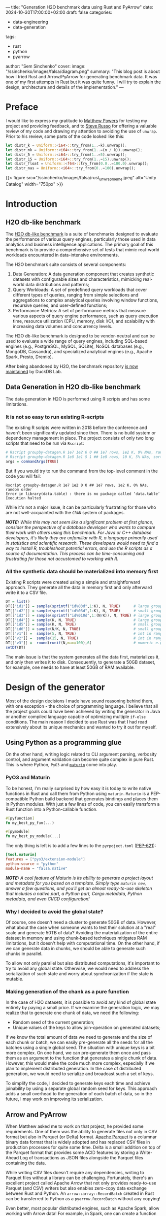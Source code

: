 ---
title: "Generation H2O benchmark data using Rust and PyArrow"
date: 2024-10-30T17:00:00+02:00
draft: false
categories:
  - data-engineering
  - data-generation
tags:
  - rust
  - python
  - pyarrow
author: "Sem Sinchenko"
cover:
  image: "/ssinchenko/images/falsa/diagram.png"
  summary: "This blog post is about how I tried Rust and Arrow/PyArrow for generating benchmark data. It was one of my first attempts in Rust but it was quite funny. I will try to explain the design, architecture and details of the implementation."
---

* Preface

I would like to express my gratitude to [[https://github.com/MrPowers][Matthew Powers]] for testing my project and providing feedback, and to [[https://github.com/sjrusso8][Steve Russo]] for offering a valuable review of my code and drawing my attention to avoiding the use of =unwrap=. Prior to his review, some parts of the code looked like this:

#+begin_src rust
  let distr_k = Uniform::<i64>::try_from(1..=k).unwrap();
  let distr_nk = Uniform::<i64>::try_from(1..=(n / k)).unwrap();
  let distr_5 = Uniform::<i64>::try_from(1..=5).unwrap();
  let distr_15 = Uniform::<i64>::try_from(1..=15).unwrap();
  let distr_float = Uniform::<f64>::try_from(0.0..=100.0).unwrap();
  let distr_nas = Uniform::<i64>::try_from(0..=100).unwrap();
#+end_src

{{< figure src="/ssinchenko/images/falsa/rust_unwrap_meme.jpeg" alt="Unity Catalog" width="750px" >}}

* Introduction

** H2O db-like benchmark

The [[https://jangorecki.gitlab.io/r-talks/2019-12-26_Mumbai_Efficiency-in-data-processing/Efficiency-in-data-processing.pdf][H2O db-like benchmark]] is a suite of benchmarks designed to evaluate the performance of various query engines, particularly those used in data analytics and business intelligence applications. The primary goal of this benchmark is to provide a comprehensive set of tests that mimic real-world workloads encountered in data-intensive environments.

The H2O benchmark suite consists of several components:

1. Data Generation: A data generation component that creates synthetic datasets with configurable sizes and characteristics, mimicking real-world data distributions and patterns;
2. Query Workloads: A set of predefined query workloads that cover different types of queries, ranging from simple selections and aggregations to complex analytical queries involving window functions, recursive queries, and user-defined functions;
3. Performance Metrics: A set of performance metrics that measure various aspects of query engine performance, such as query execution time, resource utilization (CPU, memory, disk I/O), and scalability with increasing data volumes and concurrency levels.

The H2O db-like benchmark is designed to be vendor-neutral and can be used to evaluate a wide range of query engines, including SQL-based engines (e.g., PostgreSQL, MySQL, SQLite), NoSQL databases (e.g., MongoDB, Cassandra), and specialized analytical engines (e.g., Apache Spark, Presto, Dremio).

After being abandoned by H2O, the benchmark repository [[https://duckdb.org/2023/04/14/h2oai.html][is now maintained]] by DuckDB Lab.

** Data Generation in H2O db-like benchmark

The data generation in H2O is performed using R scripts and has some limitations.

*** It is not so easy to run existing R-scripts

The existing R scripts were written in 2018 before the conference and haven't been significantly updated since then. There is no build system or dependency management in place. The project consists of only two long scripts that need to be run via =Rscript=:

#+begin_src R
  # Rscript groupby-datagen.R 1e7 1e2 0 0 ## 1e7 rows, 1e2 K, 0% NAs, random order
  # Rscript groupby-datagen.R 1e8 1e1 5 1 ## 1e8 rows, 10 K, 5% NAs, sorted order
  args = commandArgs(TRUE)
#+end_src

But if you would try to run the command from the top-level comment in the code you will fail:

#+begin_src shell
  Rscript groupby-datagen.R 1e7 1e2 0 0 ## 1e7 rows, 1e2 K, 0% NAs, random order
  Error in library(data.table) : there is no package called ‘data.table’
  Execution halted
#+end_src

While it's not a major issue, it can be particularly frustrating for those who are not well-acquainted with the =CRAN= system of packages.

*/NOTE:/* /While this may not seem like a significant problem at first glance, consider the perspective of a database developer who wants to compare their work with others using this benchmark. For Java or C++ database developers, it's likely they are unfamiliar with R, a language primarily used in statistics and scientific research. These developers would need to find a way to install R, troubleshoot potential errors, and use the R scripts as a source of documentation. This process can be time-consuming and frustrating for those not accustomed to working with R./

*** All the synthetic data should be materialized into memory first

Existing R scripts were created using a simple and straightforward approach. They generate all the data in memory first and only afterward write it to a CSV file.

#+begin_src R
  DT = list()
  DT[["id1"]] = sample(sprintf("id%03d",1:K), N, TRUE)      # large groups (char)
  DT[["id2"]] = sample(sprintf("id%03d",1:K), N, TRUE)      # small groups (char)
  DT[["id3"]] = sample(sprintf("id%010d",1:(N/K)), N, TRUE) # large groups (char)
  DT[["id4"]] = sample(K, N, TRUE)                          # large groups (int)
  DT[["id5"]] = sample(K, N, TRUE)                          # small groups (int)
  DT[["id6"]] = sample(N/K, N, TRUE)                        # small groups (int)
  DT[["v1"]] =  sample(5, N, TRUE)                          # int in range [1,5]
  DT[["v2"]] =  sample(15, N, TRUE)                         # int in range [1,15]
  DT[["v3"]] =  round(runif(N,max=100),6)                   # numeric e.g. 23.574912
  setDT(DT)
#+end_src

The main issue is that the system generates all the data first, materializes it, and only then writes it to disk. Consequently, to generate a 50GB dataset, for example, one needs to have at least 50GB of RAM available.

* Design of the generator

Most of the design decisions I made have sound reasoning behind them, with one exception - the choice of programming language. I believe that all the project goals could have been achieved by writing the generator in Java or another compiled language capable of optimizing multiple =if-else= conditions. The main reason I decided to use Rust was that I had read extensively about its unique mechanics and wanted to try it out for myself.

** Using Python as a programming glue

On the other hand, writing logic related to CLI argument parsing, verbosity control, and argument validation can become quite complex in pure Rust. This is where Python, =PyO3= and [[https://github.com/PyO3/maturin][=maturin=]] come into play.

*** PyO3 and Maturin

To be honest, I'm really surprised by how easy it is today to write native functions in Rust and call them from Python using =maturin=. =Maturin= is a PEP-compatible Python build backend that generates bindings and places them in Python modules. With just a few lines of code, you can easily transform a Rust function into a Python-callable function.

#+begin_src rust
  #[pyfunction]
  fn my_best_py_fun(...)

  #[pymodule]
  fn my_best_py_module(...)
#+end_src

The only thing is left is to add a few lines to the =pyrpoject.toml= ([[https://peps.python.org/pep-0621/][PEP-621]]):

#+begin_src toml
  [tool.maturin]
  features = ["pyo3/extension-module"]
  python-source = "python"
  module-name = "falsa.native"
#+end_src

*/NOTE:/* /A cool feature of Maturin is its ability to generate a project layout and metadata for you based on a template. Simply type =maturin new=, answer a few questions, and you'll get an almost ready-to-use skeleton that includes a native part, a Python part, Cargo metadata, Python metadata, and even CI/CD configuration!/

*** Why I decided to avoid the global state?

Of course, one doesn't need a cluster to generate 50GB of data. However, what about the case when someone wants to test their solution at a "real" scale and generate 50TB of data? Avoiding the materialization of the entire dataset in memory and using chunk-based techniques mitigates RAM limitations, but it doesn't help with computational time. On the other hand, if we can generate data in chunks, we should be able to generate such chunks in parallel.

To allow not only parallel but also distributed computations, it's important to try to avoid any global state. Otherwise, we would need to address the serialization of such state and worry about synchronization if the state is mutable.

*** Making generation of the chank as a pure function

In the case of H2O datasets, it is possible to avoid any kind of global state entirely by paying a small price. If we examine the generation logic, we may realize that to generate one chunk of data, we need the following:

- Random seed of the current generation;
- Unique values of the keys to allow join-operation on generated datasets;

If we know the total amount of data we need to generate and the size of each chunk or batch, we can easily pre-generate all the seeds for all the batches using a single global seed. The situation with unique keys is a bit more complex. On one hand, we can pre-generate them once and pass them as an argument to the function that generates a single chunk of data. However, this would make the code much more complex, especially if we plan to implement distributed generation. In the case of distributed generation, we would need to serialize and broadcast such a set of keys.

To simplify the code, I decided to generate keys each time and achieve joinability by using a separate global random seed for keys. This approach adds a small overhead to the generation of each batch of data, so in the future, I may work on improving its serialization.

** Arrow and PyArrow

When Matthew asked me to work on that project, he provided some requirements. One of them was the ability to generate files not only in CSV format but also in Parquet (or Delta) format. [[https://parquet.apache.org/][Apache Parquet]] is a columnar binary data format that is widely adopted and has replaced CSV files in production processes for quite some time. Delta is a small addition on top of the Parquet format that provides some ACID features by storing a Write-Ahead Log of transactions as JSON files alongside the Parquet files containing the data.

While writing CSV files doesn't require any dependencies, writing to Parquet files without a library can be challenging. Fortunately, there's an excellent project called Apache Arrow that not only provides ready-to-use Parquet (and CSV) writers but also enables zero-copy data exchange between Rust and Python. An =arrow::array::RecordBatch= created in Rust can be transferred to Python as a =pyarrow.RecordBatch= without any copying!

Even better, most popular distributed engines, such as Apache Spark, allow working with Arrow data! For example, in Spark, one can create a function that returns a =pyarrow.RecordBatch=, wrap this function in a UDF (User-Defined Function), and call it via =mapInArrow=! In that case Spark will handle all the data conversion and scheduling by itself.

By choosing Arrow as a data format, I achieved a state where I can write a pure function in Rust that generates a single batch of data. With such a function, I can proceed in one of the following ways, depending on the task:

- Return the batch of Arrow data to Python and use PyArrow writers to save it to disk in the case of the single-node generation;
- Wrap the batch-generation function to Spark UDF and call it via =mapInArrow= in the case of the distributed generartion;

The signature of the native function in such a case looks like this:

#+begin_src rust
  #[pyfunction]
  fn generate_join_dataset_big(
      n: i64,
      nas: i64,
      seed: i64,
      keys_seed: i64,
      batch_size: i64,
  ) -> PyResult<PyArrowType<RecordBatch>>
#+end_src

Here variables =n= and =nas= are some global parameters of the requested dataset, =seed= is the random seed for the current batch of data, =keys_seed= is the random seed for the keys generation and =batch_size= is an amount of rows the function should return.

*/NOTE:/* /One might wonder why I'm using only =i64= types. The answer is straightforward: Python doesn't have =i32= or =u64= types, so I decided to pass everything as =i64= with an additional validation on the Python side. The details of this validation are described below./

*** Generation in Rust

Because everything is encapsulated within a pure function and there is no globally shared state, the first step for generation is to define the random generators. I used the =rand= crate for this purpose.

#+begin_src rust
  let mut rng = ChaCha8Rng::seed_from_u64(seed as u64);
  let mut keys_rng = ChaCha8Rng::seed_from_u64(keys_seed as u64);
  let mut k1: Vec<i64> = (1..=(n * 11 / 10 / 1_000_000)).collect();
  k1.shuffle(&mut keys_rng);

  let mut k2: Vec<i64> = (1..=(n * 11 / 10 / 1_000)).collect();
  k2.shuffle(&mut keys_rng);

  let mut k3: Vec<i64> = (1..=(n * 11 / 10)).collect();
  k3.shuffle(&mut keys_rng);

  let distr_float = Uniform::<f64>::try_from(1.0..=100.0)?;
  let distr_nas = Uniform::<i64>::try_from(0..=100)?;

  k1 = k1
      .get(0..(n as usize / 1_000_000))
      .expect("internal indexing error with k1")
      .to_vec();

  k2 = k2
      .get(0..(n as usize / 1_000))
      .expect("internal indexing error with k2")
      .to_vec();
  k3 = k3
      .get(0..(n as usize))
      .expect("internal indexing error with k3")
      .to_vec();
#+end_src

These lines may look like magic, but they actually represent the logic from the original R scripts. Before the review, instead of "=?=", there were endless =unwrap()= expressions. :)

*/NOTE:/* /I still have some questions about improved error handling in Rust. For instance, I'm absolutely certain that =expect("internal indexing error with k1")= is unreachable due to the logic of argument generation and validation. However, I have no idea how to convey this to the Rust compiler./

After obtaining all the required distributions, I need to pre-allocate Arrow vectors for each column of generated data. I created one vector builder per column. The resulting code may look a bit inelegant, but it offers the benefit of significantly simplifying the generation logic for those not sufficiently familiar with Rust.

#+begin_src rust
  let item_capacity = batch_size as usize;
  let len_of_max_k1_key = (n * 11 / 10 / 1_000_000).to_string().len() + 2;
  let len_of_max_k2_key = (n * 11 / 10 / 1_000).to_string().len() + 2;
  let len_of_max_k3_key = (n * 11 / 10).to_string().len() + 2;

  let mut id1_builder = Int64Builder::with_capacity(item_capacity);
  let mut id2_builder = Int64Builder::with_capacity(item_capacity);
  let mut id3_builder = Int64Builder::with_capacity(item_capacity);
  let mut id4_builder =
      StringBuilder::with_capacity(item_capacity, item_capacity * 8 * len_of_max_k1_key);
  let mut id5_builder =
      StringBuilder::with_capacity(item_capacity, item_capacity * 8 * len_of_max_k2_key);
  let mut id6_builder =
      StringBuilder::with_capacity(item_capacity, item_capacity * 8 * len_of_max_k3_key);
  let mut v2_builder = Float64Builder::with_capacity(item_capacity);
#+end_src

The most challenging aspect was determining the capacity for string-column builders. However, because I understand the logic of the generation process and the limits based on input arguments, I was able to accomplish this task successfully.

The creation of random generators and Arrow vector builders is essentially a simple loop from 0 to =batch_size=. I've given considerable thought to optimizing the code containing multiple =if-else= blocks. However, after conducting several tests, I strongly believe that the compiler will handle this efficiently through branch prediction techniques. As a result, I've decided to leave the code as it is.

#+begin_src rust
  for _i in 0..batch_size {
      // We exactly know at the moment that k1, k2, k3 are non empty
      let k1 = k1.choose(&mut rng).unwrap();
      let k2 = k2.choose(&mut rng).unwrap();
      let k3 = k3.choose(&mut rng).unwrap();

      if distr_nas.sample(&mut rng) >= nas {
          id1_builder.append_value(*k1)
      } else {
          id1_builder.append_null()
      }
      if distr_nas.sample(&mut rng) >= nas {
          id2_builder.append_value(*k2)
      } else {
          id2_builder.append_null()
      }
      if distr_nas.sample(&mut rng) >= nas {
          id3_builder.append_value(*k3)
      } else {
          id3_builder.append_null()
      }
      id4_builder.append_value(format!("id{}", k1));
      id5_builder.append_value(format!("id{}", k2));
      id6_builder.append_value(format!("id{}", k2));
      if distr_nas.sample(&mut rng) >= nas {
          v2_builder.append_value(distr_float.sample(&mut rng));
      } else {
          v2_builder.append_null()
      }
  }
#+end_src

The final step is to create Arrow vectors from builders and incorporate these vectors into an =arrow::array::RecordBatch::try_new(...)=. Creating an Arrow record batch or table also requires an Arrow Schema object, which should be defined as well.

#+begin_src rust
  let schema = Schema::new(vec![
      Field::new("id1", DataType::Int64, true),
      Field::new("id2", DataType::Int64, true),
      Field::new("id3", DataType::Int64, true),
      Field::new("id4", DataType::Utf8, false),
      Field::new("id5", DataType::Utf8, false),
      Field::new("id6", DataType::Utf8, false),
      Field::new("v2", DataType::Float64, true),
  ]);

  let batch = RecordBatch::try_new(
      Arc::new(schema),
      vec![
          Arc::new(id1_builder.finish()),
          Arc::new(id2_builder.finish()),
          Arc::new(id3_builder.finish()),
          Arc::new(id4_builder.finish()),
          Arc::new(id5_builder.finish()),
          Arc::new(id6_builder.finish()),
          Arc::new(v2_builder.finish()),
      ],
  )
  .unwrap();

  Ok(PyArrowType(batch))
#+end_src

*** Working with arrow batches in Python

As I mentioned earlier, Python serves as the programming glue in my project. Writing the logic for argument validation, path generation, and file writing is much simpler in languages like Python. Since the most computationally intensive part is implemented in Rust, there is no performance trade-off. Additionally, my Rust code may appear unsafe in places where I'm converting from =i64= to =u64=. To ensure safety, I validate the arguments in Python before passing them to the native functions.

For example, this part validate numeric values:

#+begin_src python
  NATIVE_I64_MAX_VALUE = 9_223_372_036_854_775_806
  
  
  def _validate_int64(num: int, prefix: str) -> None:
      if num < 0:
          raise ValueError(f"Negative values are not supported but got {prefix}={num}")
      if num > NATIVE_I64_MAX_VALUE:
          raise ValueError(f"Values are passed to native as int64; MAX={NATIVE_I64_MAX_VALUE} but got {prefix}={num}")
#+end_src

To separate the generation and writing logic, I created simple wrappers on top of native calls with signatures similar to this:

#+begin_src python
class GroupByGenerator:
    def __init__(
            self, size: H2ODatasetSizes | int, k: int, nas: int = 0, seed: int = 42, batch_size: int = 5_000_000
    ) -> None:
        # Some args validation logic is here
        ...
        ...

        num_batches = self.n // batch_size
        batches = [batch_size for _ in range(num_batches)]
        # A corner case when we need to add one more batch
        if self.n % batch_size != 0:
            batches.append(self.n % batch_size)

        # Generate a random seed per batch
        random.seed(seed)
        self.batches = [{"size": bs, "seed": random.randint(0, NATIVE_I64_MAX_VALUE)} for bs in batches]

    def iter_batches(self) -> Iterator[pa.RecordBatch]:
        for batch in self.batches:
            yield generate_groupby(self.n, self.k, self.nas, batch["seed"], batch["size"])
#+end_src

This small class has the following responsibilities:

1. Validate passed arguments to prevent exceptions in the native code.
2. Compute the required number of batches, determine their sizes, and generate a random seed for each batch.
3. Provide a method that returns an iterator of =pyarrow.RecordBatch= objects.

** Writing the data using PyArrow

Another significant responsibility of the Python component is to provide a user-friendly Command Line Interface (CLI). To achieve this, I utilized [[https://github.com/fastapi/typer][Typer]], a library created by the author of =FastAPI=. I won't dive into the details of this part, as it primarily consists of routine =if-else= statements and error handling for various cases and scenarios. The overall CLI logic for generating four types of H2O datasets, with the ability to save results in three different formats (CSV, Parquet, and Delta), comprises approximately 350 lines of code. You can check the sources [[https://github.com/mrpowers-io/falsa/blob/main/python/falsa/app.py][here]] if you are intereting.

I will cover only some parts of the CLI that were interesting to work on. For CSV and Parquet formats, implementation was quite straightforward because the built-in PyArrow writers are very effective and provide full support for batch-writing without materializing the entire dataset in memory. With PyArrow, I don't even need to handle the batch-writing logic myself.

Fo example, parquet logic looks like this:

#+begin_src python
  if data_format is Format.PARQUET:
      writer = parquet.ParquetWriter(where=output_big, schema=schema_big)
      for batch in track(join_big.iter_batches(), total=len(join_big.batches)):
          writer.write_batch(batch)

      writer.close()
#+end_src

*** Delta problems

The most challenging aspect was writing to the Delta format. Initially, it appeared to be a straightforward task due to the [[https://github.com/delta-io/delta-rs][=delta-rs=]] project, which offers Python bindings. This project provides a method called =write_deltalake= with the following signature:

#+begin_src python
write_deltalake(
    table_or_uri: Union[str, Path, DeltaTable],
    data: Union[pd.DataFrame, ds.Dataset, pa.Table, pa.RecordBatch, Iterable[pa.RecordBatch], RecordBatchReader, ArrowStreamExportable],
    *,
    schema: Optional[Union[pa.Schema, DeltaSchema]] = None,
    ...
) -> None
#+end_src

This method initially appeared to offer a simple solution for writing to the Delta format. At first glance, I thought it supported writing batches without materializing the entire dataset, as it accepts =Iterable[pa.RecordBatch]=. Unfortunately, even when passing an iterator to this method, it still triggers materialization. Since avoiding materialization and RAM issues was the main motivation for the entire project, this approach proved unacceptable.

I tried many different approaches, including asking a question in the Delta Slack channel, but I couldn't find a solution for using =delta-rs= to write batches. Ultimately, I decided to avoid using delta-rs in my project altogether and attempted to implement Delta writing myself. This decision was based on the fact that Delta is essentially just JSON metadata on top of Parquet files, and I already know how to write Parquet files effectively.

The Delta protocol is not particularly difficult or complex, especially if you don't need advanced modern features and simply want to convert Parquet files to Delta. In this case, all I needed to do was create JSON files that represent Write-Ahead Log of transactions. The following code accomplishes exactly this task:

#+begin_src python
  PA_2_DELTA_DTYPES = {
      "int32": "integer",
      "int64": "long",
  }
  
  
  def generate_delta_log(output_filepath: Path, schema: Schema) -> None:
      """Generate a delta-log from existing parquet files and the given schema."""
      file_len = 20
      delta_dir = output_filepath.joinpath("_delta_log")
      delta_dir.mkdir(exist_ok=True)
      add_meta_log = "0" * file_len + ".json"
  
      with open(delta_dir.joinpath(add_meta_log), "w") as meta_log:
          jsons = []
          # Generate "metaData"
          jsons.append(
              json.dumps(
                  {
                      "metaData": {
                          "id": uuid4().__str__(),
                          "format": {
                              "provider": "parquet",
                              "options": {},
                          },
                          "schemaString": json.dumps(
                              {
                                  "type": "struct",
                                  "fields": [
                                      {
                                          "name": field.name,
                                          "type": PA_2_DELTA_DTYPES.get(field.type.__str__(), field.type.__str__()),
                                          "nullable": field.nullable,
                                          "metadata": {},
                                      }
                                      for field in schema
                                  ],
                              }
                          ),
                          "configuration": {},
                          "partitionColumns": [],
                      }
                  }
              )
          )
          # Generate "add"
          for pp in output_filepath.glob("*.parquet"):
              jsons.append(
                  json.dumps(
                      {
                          "add": {
                              "path": pp.relative_to(output_filepath).__str__(),
                              "partitionValues": {},
                              "size": pp.stat().st_size,
                              "modificationTime": int(time.time() * 1000),
                              "dataChange": True,
                          }
                      }
                  )
              )
  
          # Generate "protocol"
          jsons.append(json.dumps({"protocol": {"minReaderVersion": 1, "minWriterVersion": 2}}))
          meta_log.write("\n".join(jsons))
#+end_src

Although it may appear inelegant, I didn't need to implement the entire protocol. Since I only required it for the simple operation of converting Parquet to Delta format, this approach was sufficient.

* Conclusion

In this blog post, I describe one of my first attempts to create something useful in Rust. Previously, I had primarily worked with Python and JVM languages like Java and Scala. It was a very interesting experience. The project is now [[https://pypi.org/project/falsa/][available]] on PyPI; you can install it using pip and try it out!

#+begin_src sh
$ pip install falsa
$ falsa --help
                                                                                                                                                                           
 Usage: falsa [OPTIONS] COMMAND [ARGS]...
                                                                                                                                                                           
 H2O db-like-benchmark data generation.
 This implementation is unofficial!
 For the official implementation please check https://github.com/duckdblabs/db-benchmark/tree/main/_data
                                                                                                                                                                           
 Available commands are:
 - groupby: generate GroupBy dataset;
 - join: generate three Join datasets (small, medium, big);
                                                                                                                                                                           
                                                                                                                                                                           
 Author: github.com/SemyonSinchenko
 Source code: https://github.com/mrpowers-io/falsa
                                                                                                                                                                           
╭─ Options ─────────────────────────────────────────────────────────────────────────────────────────────────────────────╮
│ --install-completion          Install completion for the current shell.                                               │
│ --show-completion             Show completion for the current shell, to copy it or customize the installation.        │
│ --help                        Show this message and exit.                                                             │
╰───────────────────────────────────────────────────────────────────────────────────────────────────────────────────────╯
╭─ Commands ────────────────────────────────────────────────────────────────────────────────────────────────────────────╮
│ groupby   Create H2O GroupBy Dataset                                                                                  │
│ join      Create three H2O join datasets                                                                              │
╰───────────────────────────────────────────────────────────────────────────────────────────────────────────────────────╯
#+end_src

